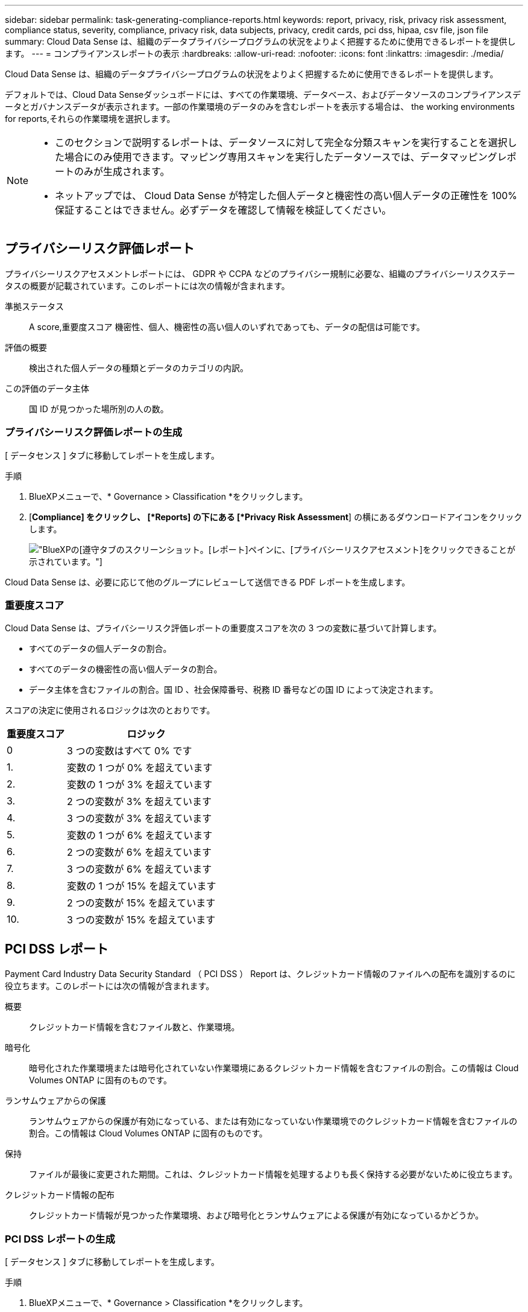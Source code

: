 ---
sidebar: sidebar 
permalink: task-generating-compliance-reports.html 
keywords: report, privacy, risk, privacy risk assessment, compliance status, severity, compliance, privacy risk, data subjects, privacy, credit cards, pci dss, hipaa, csv file, json file 
summary: Cloud Data Sense は、組織のデータプライバシープログラムの状況をよりよく把握するために使用できるレポートを提供します。 
---
= コンプライアンスレポートの表示
:hardbreaks:
:allow-uri-read: 
:nofooter: 
:icons: font
:linkattrs: 
:imagesdir: ./media/


[role="lead"]
Cloud Data Sense は、組織のデータプライバシープログラムの状況をよりよく把握するために使用できるレポートを提供します。

デフォルトでは、Cloud Data Senseダッシュボードには、すべての作業環境、データベース、およびデータソースのコンプライアンスデータとガバナンスデータが表示されます。一部の作業環境のデータのみを含むレポートを表示する場合は、  the working environments for reports,それらの作業環境を選択します。

[NOTE]
====
* このセクションで説明するレポートは、データソースに対して完全な分類スキャンを実行することを選択した場合にのみ使用できます。マッピング専用スキャンを実行したデータソースでは、データマッピングレポートのみが生成されます。
* ネットアップでは、 Cloud Data Sense が特定した個人データと機密性の高い個人データの正確性を 100% 保証することはできません。必ずデータを確認して情報を検証してください。


====


== プライバシーリスク評価レポート

プライバシーリスクアセスメントレポートには、 GDPR や CCPA などのプライバシー規制に必要な、組織のプライバシーリスクステータスの概要が記載されています。このレポートには次の情報が含まれます。

準拠ステータス:: A  score,重要度スコア 機密性、個人、機密性の高い個人のいずれであっても、データの配信は可能です。
評価の概要:: 検出された個人データの種類とデータのカテゴリの内訳。
この評価のデータ主体:: 国 ID が見つかった場所別の人の数。




=== プライバシーリスク評価レポートの生成

[ データセンス ] タブに移動してレポートを生成します。

.手順
. BlueXPメニューで、* Governance > Classification *をクリックします。
. [*Compliance] をクリックし、 [*Reports] の下にある [*Privacy Risk Assessment*] の横にあるダウンロードアイコンをクリックします。
+
image:screenshot_privacy_risk_assessment.gif["BlueXPの[遵守]タブのスクリーンショット。[レポート]ペインに、[プライバシーリスクアセスメント]をクリックできることが示されています。"]



Cloud Data Sense は、必要に応じて他のグループにレビューして送信できる PDF レポートを生成します。



=== 重要度スコア

Cloud Data Sense は、プライバシーリスク評価レポートの重要度スコアを次の 3 つの変数に基づいて計算します。

* すべてのデータの個人データの割合。
* すべてのデータの機密性の高い個人データの割合。
* データ主体を含むファイルの割合。国 ID 、社会保障番号、税務 ID 番号などの国 ID によって決定されます。


スコアの決定に使用されるロジックは次のとおりです。

[cols="27,73"]
|===
| 重要度スコア | ロジック 


| 0 | 3 つの変数はすべて 0% です 


| 1. | 変数の 1 つが 0% を超えています 


| 2. | 変数の 1 つが 3% を超えています 


| 3. | 2 つの変数が 3% を超えています 


| 4. | 3 つの変数が 3% を超えています 


| 5. | 変数の 1 つが 6% を超えています 


| 6. | 2 つの変数が 6% を超えています 


| 7. | 3 つの変数が 6% を超えています 


| 8. | 変数の 1 つが 15% を超えています 


| 9. | 2 つの変数が 15% を超えています 


| 10. | 3 つの変数が 15% を超えています 
|===


== PCI DSS レポート

Payment Card Industry Data Security Standard （ PCI DSS ） Report は、クレジットカード情報のファイルへの配布を識別するのに役立ちます。このレポートには次の情報が含まれます。

概要:: クレジットカード情報を含むファイル数と、作業環境。
暗号化:: 暗号化された作業環境または暗号化されていない作業環境にあるクレジットカード情報を含むファイルの割合。この情報は Cloud Volumes ONTAP に固有のものです。
ランサムウェアからの保護:: ランサムウェアからの保護が有効になっている、または有効になっていない作業環境でのクレジットカード情報を含むファイルの割合。この情報は Cloud Volumes ONTAP に固有のものです。
保持:: ファイルが最後に変更された期間。これは、クレジットカード情報を処理するよりも長く保持する必要がないために役立ちます。
クレジットカード情報の配布:: クレジットカード情報が見つかった作業環境、および暗号化とランサムウェアによる保護が有効になっているかどうか。




=== PCI DSS レポートの生成

[ データセンス ] タブに移動してレポートを生成します。

.手順
. BlueXPメニューで、* Governance > Classification *をクリックします。
. [* コンプライアンス * ] をクリックし、 [* レポート ] の下の [* PCI DSS レポート * ] の横にあるダウンロード・アイコンをクリックします。
+
image:screenshot_pci_dss.gif["BlueXPの[遵守]タブのスクリーンショット。[レポート]ペインに、[プライバシーリスクアセスメント]をクリックできることが示されています。"]



Cloud Data Sense は、必要に応じて他のグループにレビューして送信できる PDF レポートを生成します。



== HIPAA レポート

Health Insurance Portability and Accountability Act （ HIPAA ：医療保険の携行性と責任に関する法律）レポートは、健康に関する情報を含むファイルを特定するのに役立ちます。このポリシーは、 HIPAA データプライバシー法に準拠するという組織の要件を支援するように設計されています。Cloud Data Sense が探している情報には、次のものがあります。

* ヘルス参照パターン
* ICD-10-CM 医療コード
* ICD-9-CM 医療コード
* HR –健全性カテゴリ
* ヘルスアプリケーションデータカテゴリ


このレポートには次の情報が含まれます。

概要:: ヘルス情報が含まれているファイルの数と、作業環境。
暗号化:: 暗号化された作業環境または暗号化されていない作業環境にあるヘルス情報を含むファイルの割合。この情報は Cloud Volumes ONTAP に固有のものです。
ランサムウェアからの保護:: ランサムウェアからの保護が有効になっている、または有効になっていない作業環境でのヘルス情報を含むファイルの割合。この情報は Cloud Volumes ONTAP に固有のものです。
保持:: ファイルが最後に変更された期間。健常性の情報は、処理するまでに時間がかかることがないため、この方法が便利です。
健康情報の配布:: 健常性の情報が見つかった作業環境、および暗号化とランサムウェアによる保護が有効になっているかどうか。




=== HIPAA レポートの生成

[ データセンス ] タブに移動してレポートを生成します。

.手順
. BlueXPメニューで、* Governance > Classification *をクリックします。
. [*Compliance] をクリックし、 [*Reports*] の下にある [*HIPAA Report*] の横にあるダウンロードアイコンをクリックします。
+
image:screenshot_hipaa.gif["HIPAAをクリックできるReportsペインを示すBlueXPのComplianceタブのスクリーンショット。"]



Cloud Data Sense は、必要に応じて他のグループにレビューして送信できる PDF レポートを生成します。



== データマッピングレポート

データマッピングレポートには、企業データソースに保存されているデータの概要が表示され、移行、バックアップ、セキュリティ、コンプライアンスの各プロセスの決定に役立ちます。最初に、すべての作業環境とデータソースをまとめた概要レポートが表示され、それぞれの作業環境の内訳が表示されます。

このレポートには次の情報が含まれます。

使用容量:: すべての作業環境：各作業環境のファイル数と使用済み容量が表示されます。単一の作業環境の場合：容量が最も多いファイルが表示されます。
データの経過時間:: ファイルが作成されたとき、最終変更されたとき、または最後にアクセスされたときのグラフとグラフが 3 つ表示されます。特定の日付範囲に基づいて、ファイル数とその使用済み容量が表示されます。
データのサイズ:: 作業環境の特定のサイズ範囲内に存在するファイルの数を示します。
ファイルの種類:: 作業環境に保存されているファイルタイプごとのファイルの総数と使用容量が表示されます。




=== データマッピングレポートの生成

[ データセンス ] タブに移動してレポートを生成します。

.手順
. BlueXPメニューで、* Governance > Classification *をクリックします。
. [* Governance （ガバナンス） ] をクリックし、 [Governance Dashboard] から [* Full Data Mapping Overview Report] ボタンをクリックします。
+
image:screenshot_compliance_data_mapping_report_button.png["データマッピングレポートの起動方法を示す Governance Dashboard のスクリーンショット。"]



Cloud Data Sense は、必要に応じて他のグループにレビューして送信できる PDF レポートを生成します。



== データ調査レポート

Data Investigation Reportは、Data Investigationページの内容をダウンロードしたものです。 link:task-controlling-private-data.html#filtering-data-in-the-data-investigation-page["Data Investigationページの詳細については、こちらをご覧ください"]。

レポートは、.csvファイル（最大5、000行のデータを含めることができます）、またはNFS共有にエクスポートする.jsonファイル（無制限の行数を含めることができます）としてローカルマシンに保存できます。ファイル（非構造化データ）、ディレクトリ（フォルダおよびファイル共有）、またはデータベース（構造化データ）をスキャンする場合、レポートファイルは最大3つダウンロードされます。

ファイル共有にエクスポートするときは、データセンスにエクスポートアクセスのための正しい権限があることを確認してください。



=== データ調査レポートの生成

.手順
. [データ調査]ページで、をクリックします image:button_download.png["[ ダウンロード ] ボタン"] ボタンをクリックします。
. データの.csvレポートと.jsonレポートのどちらをダウンロードするかを選択し、*レポートのダウンロード*をクリックします。
+
image:screenshot_compliance_investigation_report.png["調査レポートのダウンロードページのスクリーンショット。複数のオプションがあります。"]

+
JSONレポートを選択するときは、レポートをダウンロードするNFS共有の名前を「<host_name>：/<share_path>`」の形式で入力します。



レポートをダウンロード中であることを示すメッセージがダイアログに表示されます。

JSONレポートの生成の進捗状況は、で確認できます  the status of your compliance actions,[ アクションステータス（ Actions Status ） ] パネル。



=== 各データ調査レポートに含まれる情報

非構造化ファイルデータレポート*には、ファイルに関する次の情報が含まれています。

* ファイル名
* 場所のタイプ
* 作業環境の名前
* ストレージリポジトリ（ボリューム、バケット、共有など）
* 作業環境のタイプ
* ファイルパス
* ファイルタイプ
* ファイルサイズ
* 時刻を作成しました
* 最終更新日
* 最後にアクセスした
* ファイルの所有者
* カテゴリ
* 個人情報
* 機密性の高い個人情報
* 削除の検出日
+
削除の検出日は、ファイルが削除または移動された日付を示します。これにより、機密ファイルがいつ移動されたかを識別できます。削除されたファイルは、ダッシュボードまたは [ 調査 ] ページに表示されるファイル番号カウントの一部ではありません。ファイルは CSV レポートにのみ表示されます。



非構造化ディレクトリデータレポート*には、フォルダおよびファイル共有に関する次の情報が含まれています。

* 作業環境の名前
* ストレージリポジトリ（フォルダ、ファイル共有など）
* 作業環境のタイプ
* ファイルパス（ディレクトリ名）
* ファイルの所有者
* 時刻を作成しました
* 検出時刻
* 最終更新日
* 最後にアクセスした
* オープンアクセス権
* ディレクトリタイプ


構造化データレポート*には、データベーステーブルに関する次の情報が含まれています。

* DB テーブル名
* 場所のタイプ
* 作業環境の名前
* ストレージリポジトリ（スキーマなど）
* 列数
* 行数
* 個人情報
* 機密性の高い個人情報




== レポートの作業環境を選択する

Cloud Data Sense Compliance ダッシュボードの内容をフィルタリングして、すべての作業環境とデータベース、または特定の作業環境のコンプライアンスデータを表示できます。

ダッシュボードをフィルタすると、 Data Sense によって、選択した作業環境だけにコンプライアンスデータとレポートがスコープされます。

.手順
. フィルタドロップダウンをクリックし、データを表示する作業環境を選択して、 * 表示 * をクリックします。
+
image:screenshot_cloud_compliance_filter.gif["実行するレポートの作業環境を選択するスクリーンショット。"]


